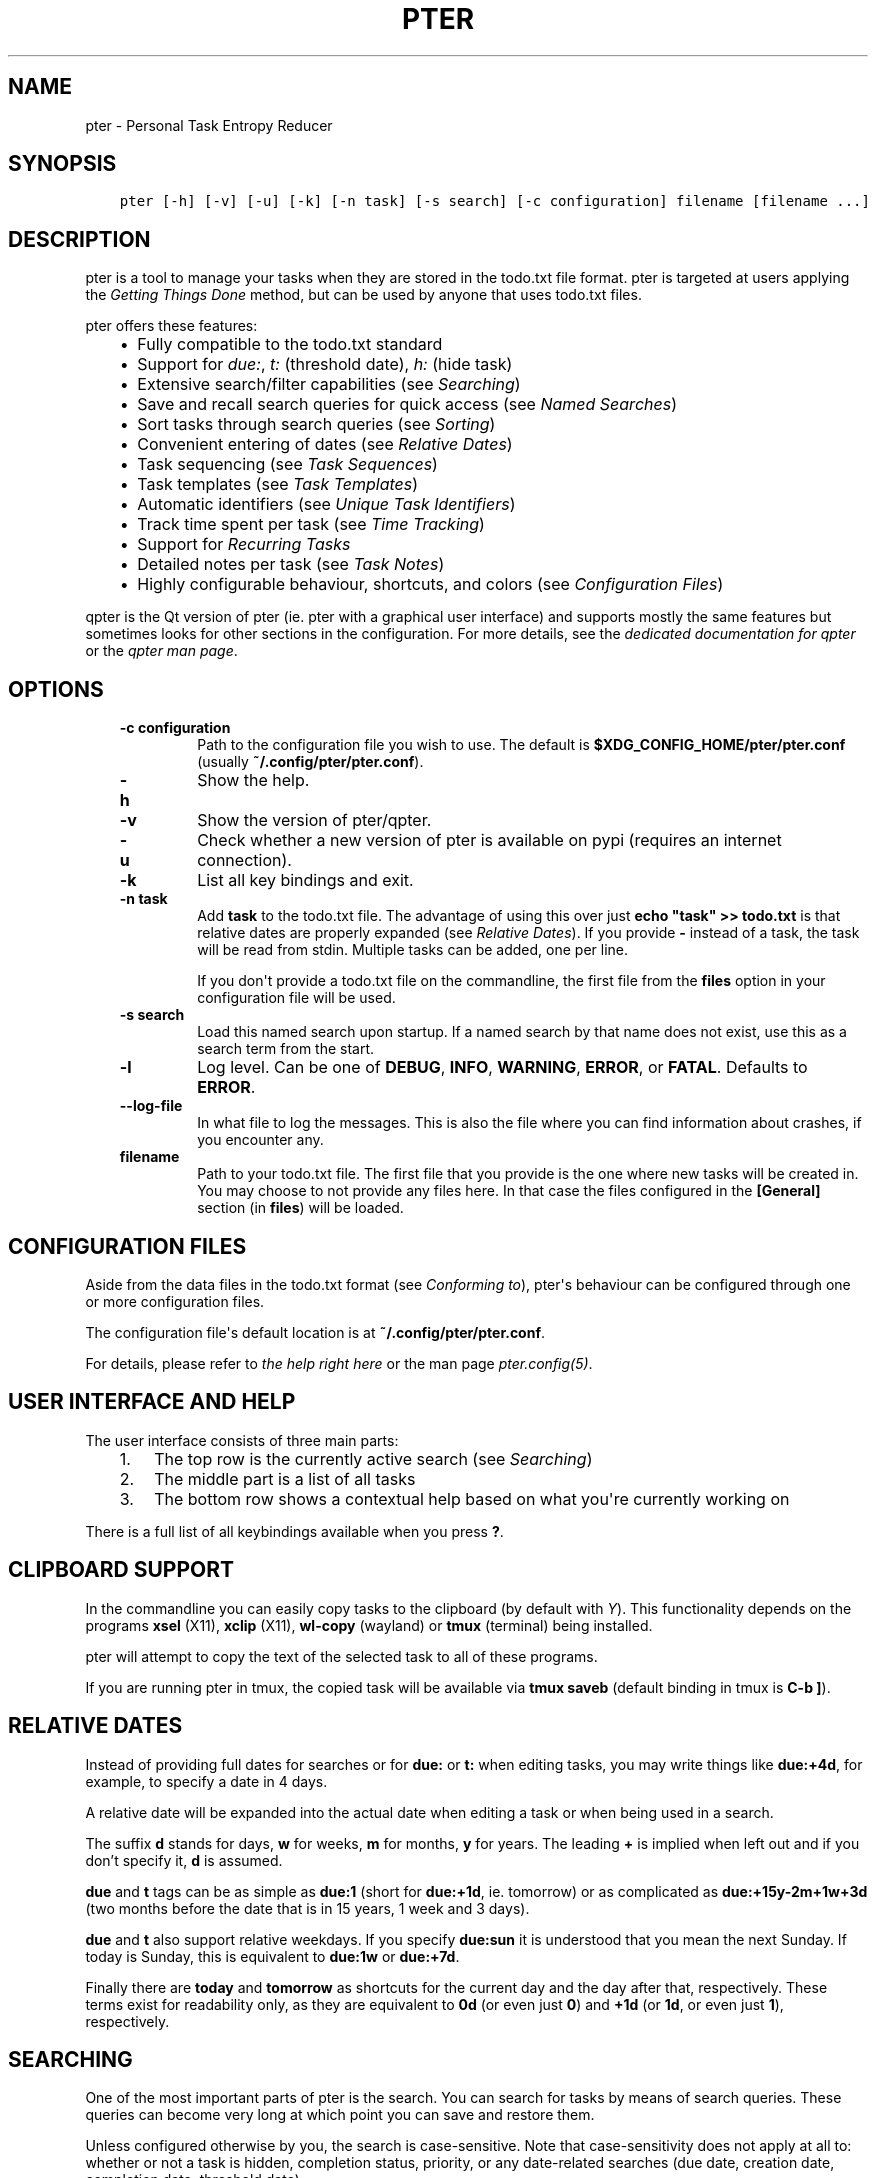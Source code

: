 .\" Man page generated from reStructuredText.
.
.
.nr rst2man-indent-level 0
.
.de1 rstReportMargin
\\$1 \\n[an-margin]
level \\n[rst2man-indent-level]
level margin: \\n[rst2man-indent\\n[rst2man-indent-level]]
-
\\n[rst2man-indent0]
\\n[rst2man-indent1]
\\n[rst2man-indent2]
..
.de1 INDENT
.\" .rstReportMargin pre:
. RS \\$1
. nr rst2man-indent\\n[rst2man-indent-level] \\n[an-margin]
. nr rst2man-indent-level +1
.\" .rstReportMargin post:
..
.de UNINDENT
. RE
.\" indent \\n[an-margin]
.\" old: \\n[rst2man-indent\\n[rst2man-indent-level]]
.nr rst2man-indent-level -1
.\" new: \\n[rst2man-indent\\n[rst2man-indent-level]]
.in \\n[rst2man-indent\\n[rst2man-indent-level]]u
..
.TH "PTER"  "" ""
.SH NAME
pter \- Personal Task Entropy Reducer
.SH SYNOPSIS
.INDENT 0.0
.INDENT 3.5
.sp
.nf
.ft C
pter [\-h] [\-v] [\-u] [\-k] [\-n task] [\-s search] [\-c configuration] filename [filename ...]
.ft P
.fi
.UNINDENT
.UNINDENT
.SH DESCRIPTION
.sp
pter is a tool to manage your tasks when they are stored in the todo.txt
file format. pter is targeted at users applying the \fI\%Getting Things Done\fP
method, but can be used by anyone that uses todo.txt files.
.sp
pter offers these features:
.INDENT 0.0
.INDENT 3.5
.INDENT 0.0
.IP \(bu 2
Fully compatible to the todo.txt standard
.IP \(bu 2
Support for \fIdue:\fP, \fIt:\fP (threshold date), \fIh:\fP (hide task)
.IP \(bu 2
Extensive search/filter capabilities (see \fI\%Searching\fP)
.IP \(bu 2
Save and recall search queries for quick access (see \fI\%Named Searches\fP)
.IP \(bu 2
Sort tasks through search queries (see \fI\%Sorting\fP)
.IP \(bu 2
Convenient entering of dates (see \fI\%Relative Dates\fP)
.IP \(bu 2
Task sequencing (see \fI\%Task Sequences\fP)
.IP \(bu 2
Task templates (see \fI\%Task Templates\fP)
.IP \(bu 2
Automatic identifiers (see \fI\%Unique Task Identifiers\fP)
.IP \(bu 2
Track time spent per task (see \fI\%Time Tracking\fP)
.IP \(bu 2
Support for \fI\%Recurring Tasks\fP
.IP \(bu 2
Detailed notes per task (see \fI\%Task Notes\fP)
.IP \(bu 2
Highly configurable behaviour, shortcuts, and colors (see \fI\%Configuration Files\fP)
.UNINDENT
.UNINDENT
.UNINDENT
.sp
qpter is the Qt version of pter (ie. pter with a graphical user interface)
and supports mostly the same features but sometimes looks for other
sections in the configuration. For more details, see the \fI\%dedicated documentation
for qpter\fP or the \fI\%qpter man page\fP\&.
.SH OPTIONS
.INDENT 0.0
.INDENT 3.5
.INDENT 0.0
.TP
.B \fB\-c configuration\fP
Path to the configuration file you wish to use. The default is
\fB$XDG_CONFIG_HOME/pter/pter.conf\fP (usually
\fB~/.config/pter/pter.conf\fP).
.TP
.B \fB\-h\fP
Show the help.
.TP
.B \fB\-v\fP
Show the version of pter/qpter.
.TP
.B \fB\-u\fP
Check whether a new version of pter is available on pypi (requires an
internet connection).
.TP
.B \fB\-k\fP
List all key bindings and exit.
.TP
.B \fB\-n task\fP
Add \fBtask\fP to the todo.txt file. The advantage of using this over
just \fBecho \(dqtask\(dq >> todo.txt\fP is that relative dates are properly
expanded (see \fI\%Relative Dates\fP).
If you provide \fB\-\fP instead of a task, the task will be read from
stdin. Multiple tasks can be added, one per line.
.sp
If you don\(aqt provide a todo.txt file on the commandline, the first file
from the \fBfiles\fP option in your configuration file will be used.
.TP
.B \fB\-s search\fP
Load this named search upon startup. If a named search by that name does
not exist, use this as a search term from the start.
.TP
.B \fB\-l\fP
Log level. Can be one of \fBDEBUG\fP, \fBINFO\fP, \fBWARNING\fP, \fBERROR\fP,
or \fBFATAL\fP\&. Defaults to \fBERROR\fP\&.
.TP
.B \fB\-\-log\-file\fP
In what file to log the messages. This is also the file where you can
find information about crashes, if you encounter any.
.TP
.B \fBfilename\fP
Path to your todo.txt file. The first file that you provide is the one
where new tasks will be created in.
You may choose to not provide any files here. In that case the files
configured in the \fB[General]\fP section (in \fBfiles\fP) will be loaded.
.UNINDENT
.UNINDENT
.UNINDENT
.SH CONFIGURATION FILES
.sp
Aside from the data files in the todo.txt format (see \fI\%Conforming to\fP),
pter\(aqs behaviour can be configured through one or more configuration files.
.sp
The configuration file\(aqs default location is at \fB~/.config/pter/pter.conf\fP\&.
.sp
For details, please refer to \fI\%the help right here\fP or
the man page \fI\%pter.config(5)\fP\&.
.SH USER INTERFACE AND HELP
.sp
The user interface consists of three main parts:
.INDENT 0.0
.INDENT 3.5
.INDENT 0.0
.IP 1. 3
The top row is the currently active search (see \fI\%Searching\fP)
.IP 2. 3
The middle part is a list of all tasks
.IP 3. 3
The bottom row shows a contextual help based on what you\(aqre currently working on
.UNINDENT
.UNINDENT
.UNINDENT
.sp
There is a full list of all keybindings available when you press \fB?\fP\&.
.SH CLIPBOARD SUPPORT
.sp
In the commandline you can easily copy tasks to the clipboard (by default with
\fIY\fP). This functionality depends on the programs \fBxsel\fP (X11), \fBxclip\fP (X11),
\fBwl\-copy\fP (wayland) or \fBtmux\fP (terminal) being installed.
.sp
pter will attempt to copy the text of the selected task to all of these programs.
.sp
If you are running pter in tmux, the copied task will be available via \fBtmux saveb\fP
(default binding in tmux is \fBC\-b ]\fP).
.SH RELATIVE DATES
.sp
Instead of providing full dates for searches or for \fBdue:\fP or \fBt:\fP when
editing tasks, you may write things like \fBdue:+4d\fP, for example, to specify
a date in 4 days.
.sp
A relative date will be expanded into the actual date when editing a task
or when being used in a search.
.sp
The suffix \fBd\fP stands for days, \fBw\fP for weeks, \fBm\fP for months, \fBy\fP for years.
The leading \fB+\fP is implied when left out and if you don’t specify it, \fBd\fP is
assumed.
.sp
\fBdue\fP and \fBt\fP tags can be as simple as \fBdue:1\fP (short for \fBdue:+1d\fP, ie.
tomorrow) or as complicated as \fBdue:+15y\-2m+1w+3d\fP (two months before the date
that is in 15 years, 1 week and 3 days).
.sp
\fBdue\fP and \fBt\fP also support relative weekdays. If you specify \fBdue:sun\fP it is
understood that you mean the next Sunday. If today is Sunday, this is
equivalent to \fBdue:1w\fP or \fBdue:+7d\fP\&.
.sp
Finally there are \fBtoday\fP and \fBtomorrow\fP as shortcuts for the current day and
the day after that, respectively. These terms exist for readability only, as
they are equivalent to \fB0d\fP (or even just \fB0\fP) and \fB+1d\fP (or \fB1d\fP, or even
just \fB1\fP), respectively.
.SH SEARCHING
.sp
One of the most important parts of pter is the search. You can search for
tasks by means of search queries. These queries can become very long at
which point you can save and restore them.
.sp
Unless configured otherwise by you, the search is case\-sensitive. Note that
case\-sensitivity does not apply at all to: whether or not a task is hidden,
completion status, priority, or any date\-related searches (due date, creation
date, completion date, threshold date).
.sp
If you configured the search to be smart about case\-sensitivity, please consult
\fI\%Smart case\-sensitive search\fP below for details.
.sp
Here\(aqs a detailed explanation of search queries.
.SS Search for phrases
.sp
The easiest way to search is by phrase in tasks.
.sp
For example, you could search for \fBread\fP to find any task containing the word
\fBread\fP or \fBbread\fP or \fBreading\fP\&.
.sp
To filter out tasks that do \fInot\fP contain a certain phrase, you can search with
\fBnot:word\fP or, abbreviated, \fB\-word\fP\&.
.SS Search for tasks that are completed
.sp
By default all tasks are shown, but you can show only tasks that are not
completed by searching for \fBdone:no\fP\&.
.sp
To only show tasks that you already marked as completed, you can search for
\fBdone:yes\fP instead.
.sp
If you want to express that any state is accepted, you could search for \fBdone:any\fP\&.
.SS Hidden tasks
.sp
Even though not specified by the todotxt standard, some tools provide the
“hide” flag for tasks: \fBh:1\fP\&. pter understands this, too, and by default
hides these tasks.
.sp
To show only hidden tasks, search for \fBhidden:yes\fP (or \fBhidden:1\fP or even
just \fBh:1\fP).
.sp
To show all tasks, no matter their hidden status, you can search for \fBhidden:any\fP or \fBhidden:\fP\&.
.sp
The search phrase \fBhidden:no\fP is the default, but you can provide it if you feel like it.
.sp
Instead of searching for \fBhidden:\fP you can also search for \fBh:\fP (it’s a synonym).
.SS Projects and Contexts
.sp
To search for a specific project or context, just search using the
corresponding prefix, ie. \fB+\fP or \fB@\fP\&.
.sp
For example, to search for all tasks for project \(dqFindWaldo\(dq, you could search
for \fB+FindWaldo\fP\&.
.sp
If you want to find all tasks that you filed to the context \(dqemail\(dq, search
for \fB@email\fP\&.
.sp
Similar to the search for phrases, you can filter out contexts or projects by
search for \fBnot:@context\fP, \fBnot:+project\fP, or use the abbreviation \fB\-@context\fP
or \fB\-+project\fP respectively.
.SS Priority
.sp
Searching for priority is supported in two different ways: you can either
search for all tasks of a certain priority, eg. \fBpri:a\fP to find all tasks of
priority \fB(A)\fP\&.
Or you can search for tasks that are more important or less important than a
certain priority level.
.sp
Say you want to see all tasks that are more important than priority \fB(C)\fP, you
could search for \fBmoreimportant:c\fP\&. The keyword for “less important” is
\fBlessimportant\fP\&.
.sp
\fBmoreimportant\fP and \fBlessimportant\fP can be abbreviated with \fBmi\fP and \fBli\fP
respectively.
.SS Due date
.sp
Searching for due dates can be done in two ways: either by exact due date or
by defining “before” or “after”.
.sp
If you just want to know what tasks are due on 2018\-08\-03, you can search for
\fBdue:2018\-08\-03\fP\&.
.sp
But if you want to see all tasks that have a due date set \fIafter\fP 2018\-08\-03,
you search for \fBdueafter:2018\-08\-03\fP\&.
.sp
Similarly you can search with \fBduebefore\fP for tasks with a due date before a
certain date.
.sp
\fBdueafter\fP and \fBduebefore\fP can be abbreviated with \fBda\fP and \fBdb\fP respectively.
.sp
If you only want to see tasks that have a due date, you can search for
\fBdue:yes\fP or \fBdue:any\fP\&. \fBdue:no\fP also works if you don’t want to see any due dates.
.sp
Searching for due dates supports \fI\%Relative Dates\fP\&.
.SS Creation date
.sp
The search for task with a certain creation date is similar to the search
query for due date: \fBcreated:2017\-11\-01\fP\&.
.sp
You can also search for tasks created before a date with \fBcreatedbefore\fP (can
be abbreviated with \fBcrb\fP) and for tasks created after a date with
\fBcreatedafter\fP (or short \fBcra\fP).
.sp
To search for tasks created in the year 2008 you could search for
\fBcreatedafter:2007\-12\-31 createdbefore:2009\-01\-01\fP or short \fBcra:2007\-12\-31
crb:2009\-01\-01\fP\&.
.sp
Searching for creation dates supports \fI\%Relative Dates\fP\&.
.SS Completion date
.sp
The search for tasks with a certain completion date is pretty much identical
to the search for tasks with a certain creation date (see above), but using
the search phrases \fBcompleted\fP, \fBcompletedbefore\fP (the short version is \fBcob\fP), or
\fBcompletedafter\fP (short form is \fBcoa\fP).
.sp
Searching for completion dates supports \fI\%Relative Dates\fP\&.
.SS Threshold or Tickler search
.sp
pter understand the the non\-standard suggestion to use \fBt:\fP tags to
indicate that a task should not be active prior to the defined date.
.sp
If you still want to see all tasks, even those with a threshold in the future,
you can search for \fBthreshold:any\fP (or, short, \fBt:any\fP). \fBany\fP is the same
as search for a standalone \fBt:\fP\&.
.sp
To find all tasks that have a threshold, search for \fBt:yes\fP\&. To only show tasks that have no threshold, use \fBt:no\fP\&.
.sp
See also configuration option \fBdefault\-threshold\fP\&.
.sp
You can also pretend it’s a certain date in the future (eg. 2042\-02\-14) and
see what tasks become available then by searching for \fBthreshold:2042\-02\-14\fP\&.
.sp
\fBthreshold\fP can be abbreviated with \fBt\fP\&. \fBtickler\fP is also a synonym for
\fBthreshold\fP\&.
.sp
Searching for \fBthreshold\fP supports \fI\%Relative Dates\fP\&.
.SS Task Identifier
.sp
You can search for task IDs with \fBid:\fP\&. If you search for multiple
task IDs, all of these are searched for, not a task that has all given IDs.
.sp
You can also exclude tasks by ID from a search with \fBnot:id:\fP or
\fB\-id:\fP\&.
.SS Sequence
.sp
You can search for tasks that are supposed to follow directly or indirectly
other tasks by searching for \fBafter:taskid\fP (\fBtaskid\fP should be the
\fBid\fP of a task). Any task that is supposed to be completed after that
task, will be found.
.sp
If the configuration option \fBhide\-sequential\fP is set to \fByes\fP (the
default), tasks are hidden that have uncompleted preceding tasks.
.sp
If you want to see all tasks, disregarding their declared sequence, you can
search for \fBafter:\fP (without anything after the \fB:\fP).
.SS Task References
.sp
Tasks that refer to other tasks by any of the existing means (eg. \fBref:\fP
or \fBafter:\fP) can be found by searching for \fBref:\fP\&.
.sp
If you search using multiple references (eg. \fBref:4,5\fP or \fBref:4
ref:5\fP) the task IDs are considered a logical \fBor\fP\&.
.SS Filename
.sp
You can search for parts of a filename that a task belongs to with
\fBfile:\fP\&. \fBnot:\fP (or \fB\-\fP) can be used to exclude tasks that belong to
a certain file.
.sp
For example: \fBfile:todo.txt\fP or \fB\-file:archive\fP\&.
.SS Smart case\-sensitive search
.sp
You may set the \fBsearch\-case\-sensitive\fP configuration option to \fBsmart\fP (see \fI\%pter.config(5)\fP)
to change the case\-sensitive search behaviour while pter is running.
.sp
If set to \fBsmart\fP, the search will:
.INDENT 0.0
.INDENT 3.5
.INDENT 0.0
.IP \(bu 2
search case\-insensitive if your search only contains lower\-case characters
.IP \(bu 2
switch to case\-sensitive search for projects, contexts, phrases, ids, or filenames by group
.UNINDENT
.UNINDENT
.UNINDENT
.sp
\(dqby group\(dq means that the smart case\-search is enabled per each of the groups.
.sp
For example, if you search for \fBSome word +project\fP, all phrases (\fBSome\fP and \fBword\fP) will be
searched for in a case\-sensitive manner, but projects will be searched for case\-insensitive.
.sp
Another example that would search for projects case\-sensitive but contexts in a case\-insensitive
manner: \fB+Project @context\fP\&.
.sp
Using inversions (\fBnot\fP or \fB\-\fP) will also affect the case\-sensitivity for that group. For example,
\fBnot:+Project +project\fP will search case\-sensitive for \fB+project\fP but will not yield \fB+Project\fP\&.
.sp
The case\-sensitivity setting for IDs is affecting all three ID\-related searches: \fBref\fP, \fBafter\fP, and \fBid\fP\&.
That means if you search for \fBref:Task1 after:task3\fP, the search for \fBtask3\fP is considered case sensitive,
because \fBTask1\fP is upper\-case.
.SH SORTING
.sp
Tasks can be sorted by passing \fBsort:\fP to the search. The properties of
tasks to sort by are separated by comma. The following properties can be
used for sorting:
.INDENT 0.0
.INDENT 3.5
.INDENT 0.0
.TP
.B \fBdue_in\fP
The number of days until the task is due, if there is a due
date given.
.TP
.B \fBcompleted\fP
Whether or not the task has been completed.
.TP
.B \fBpriority\fP
The priority of the task, if any.
.TP
.B \fBlinenr\fP
The line of the task in its todo.txt file
.TP
.B \fBfile\fP
The name of the todo.txt file the task is in.
.TP
.B \fBproject\fP
The first project (alphabetically sorted) of the task.
.TP
.B \fBcontext\fP
The first context (alphabetically sorted) of the task.
.TP
.B \fBcreated\fP
Creation date of the task.
.UNINDENT
.UNINDENT
.UNINDENT
.sp
The default sorting order is \fBcompleted,due_in,priority,linenr\fP and will
be assumed if no \fBsort:\fP is provided in the search. The default sorting order
can be configured with the \fB[General]\fP section\(aqs \fBsort\-order\fP setting.
.SH NAMED SEARCHES
.sp
Search queries can become very long and it would be tedious to type them
again each time.
.sp
To get around it, you can save search queries and give each one a name. The
default keyboard shortcut to save a search is \(dqs\(dq and to load a search is
\(dql\(dq.
.sp
The named queries are stored in your configuration folder in the file
\fB~/.config/pter/searches.txt\fP\&.
.sp
Each line in that file is one saved search query in the form \fBname = search
query\fP\&.
.sp
Here are some useful example search queries:
.INDENT 0.0
.INDENT 3.5
.sp
.nf
.ft C
Due this week = done:no duebefore:mon
Done today = done:yes completed:0
Open tasks = done:no
.ft P
.fi
.UNINDENT
.UNINDENT
.SH TASK TEMPLATES
.SS Manual templates
.sp
When using todo.txt files for project planning it can be very tedious to type
due dates, time estimates project and context, tickler values, custom tags,
etc for every task. Another scenario is if a certain type of task comes up on
a regular basis, e.g. bugfixes.
.sp
To get around typing out the task every time, you can edit a file stored in your
configuration folder \fB~/.config/pter/templates.txt\fP\&. The syntax is identical to
the \fBsearches.txt\fP file. Alternatively an existing task can be saved as a template.
.sp
Each line in that file is one saved template in the form \fBname = task template\fP\&.
.sp
The default keyboard shortcut to load a template is \(dqL\(dq, to set no template, select
the \fBNone\fP template. To save an existing task the default key is \(dqS\(dq. Once a
template has been selected any new task created will contain the template text when
editing starts.
.sp
Here are some useful example search queries:
.INDENT 0.0
.INDENT 3.5
.sp
.nf
.ft C
Paper revision = @paper +revision due:+7d estimate:
Bug fix = (A) @programming due:+2d estimate: git:
Project X = @work +projectx due:2021\-04\-11 estimate:
.ft P
.fi
.UNINDENT
.UNINDENT
.SS Automatic templates
.sp
The other template mechanism is automatic template selection. You can define task templates
in the configuration file \fB~/.config/pter/auto_templates.conf\fP with trigger words and
their template texts like this:
.INDENT 0.0
.INDENT 3.5
.sp
.nf
.ft C
[template name]
trigger = @paper
template = due:+5d
.ft P
.fi
.UNINDENT
.UNINDENT
.sp
So if you create a new task and add the context \fB@paper\fP, the task edit field will indicate
that the \(dqtemplate name\(dq auto template will be used. Once you create the task, it will
automatically receive the template text \fBdue:+5d\fP\&.
.sp
To trigger an auto template, you must mention all trigger words in the new task. The order of
the words is not relevant though. For example, if you set up a \fBtrigger = this is urgent\fP,
but you create a task with the phrase \fBurgent this is\fP, the auto template will still trigger.
.sp
The templates are checked in the order that they are listed in the \fBauto_templates.conf\fP
file, the first one that matches will be used.
.sp
Unless you change the \fBauto\-template\-case\-sensitive\fP option in the configuration file
to something else, it will be set to \fByes\fP, meaning that matches are case sensitive (\fB@paper\fP
will match, but if you create a new task with \fB@PAPER\fP, it won\(aqt match the auto template
shown above).
.sp
Your auto templates will also show up when you load regular templates, so you do not need to
define them twice.
.SH TIME TRACKING
.sp
pter can track the time you spend on a task. By default, type \(dqt\(dq to
start tracking. This will add a \fBtracking:\fP attribute with the current local
date and time to the task.
.sp
When you select that task again and type \(dqt\(dq, the \fBtracking:\fP tag will be
removed and the time spent will be saved in the tag \fBspent:\fP as hours and
minutes.
.sp
If you start and stop tracking multiple times, the time in \fBspent:\fP will
accumulate accordingly. The smallest amount of time tracked is one minute.
.SS Tracking Using an External Program
.sp
If you do your time tracking in an external program, you can configure pter to
use that program instead of doing it\(aqs internal tracking.
.sp
The configuration option \fBtime\-tracking\fP in the \fB[General]\fP section should
be pointed to the program that you want to use.
.sp
Please find all details in the configuration documentation \fI\%pter.config(5)\fP\&.
.SH DELEGATING TASKS
.sp
The \fBdelegate\fP function (on shortcut \fB>\fP (pter) or \fBCtrl+G\fP (qpter)
by default) can be used to mark a task as delegated and trigger the
delegation action.
.sp
When delegating a task the configured marker is being added to the task
(configured by \fBdelegation\-marker\fP in the configuration file).
.sp
The delegation action is configured by setting the \fBdelegation\-action\fP in
the configuration file to \fBmail\-to\fP\&. In that case an attempt is made to
open your email program and start a new email. In case you defined a
\fBto:\fP (configurable by defining \fBdelegation\-to\fP) in your task
description, that will be used as the recipient for the email.
.SH UNIQUE TASK IDENTIFIERS
.sp
Tasks can be given an identifier with the \fBid:\fP attribute. pter can
support you in creating unique IDs by creating a task with \fBid:#auto\fP or,
shorter, \fBid:#\fP\&.
.sp
If you would like to group your tasks IDs, you can provide a prefix to the
id:
.INDENT 0.0
.INDENT 3.5
.sp
.nf
.ft C
Clean up the +garage id:clean3
.ft P
.fi
.UNINDENT
.UNINDENT
.sp
If you now create a task with \fBid:clean#\fP or \fBid:clean#auto\fP, the next
task will be given \fBid:clean4\fP\&.
.sp
In case you want all your tasks to be created with a unique ID, have a look
at the configuration option \fBauto\-id\fP\&.
.sp
You can refer to other tasks using the attribute \fBref:\fP following the id
of the task that you are referring to. This may also be a comma separated
list of tasks (much like \fBafter:\fP, see \fI\%Task Sequences\fP).
.sp
You may use the \fBshow\-related\fP function (by default on the key \fBr\fP) to
show the tasks that this task is referring to by means of \fBref:\fP or
\fBafter:\fP\&.
.SH TASK SEQUENCES
.sp
You can declare that a task is supposed to be done after another task has
been completed by setting the \fBafter:\fP attribute to the preceding task.
.sp
By default, ie. with an empty search, any task that is declared to be
\fBafter:\fP some other preceding task will not be shown unless the preceding
task has been marked as done.
.sp
If you do not like this feature, you can disable it in the
\fBhide\-sequential\fP in the configuration file.
.SS Examples
.sp
These three tasks may exist:
.INDENT 0.0
.INDENT 3.5
.sp
.nf
.ft C
Buy potatoes @market id:1
Make fries @kitchen id:2 after:1
Eat fries for dinner after:2
.ft P
.fi
.UNINDENT
.UNINDENT
.sp
This means that \fBMake fries\fP won’t show in the list of tasks until \fBBuy
potatoes\fP has been completed. Similarily \fBEat fries for dinner\fP will not
show up until \fBMake fries\fP has been completed.
.sp
You can declare multiple \fBafter:\fP attributes, or comma separate multiple
prerequisites to indicate that \fIall\fP preceding tasks must be completed
before a task may be shown:
.INDENT 0.0
.INDENT 3.5
.sp
.nf
.ft C
Buy oil id:1
Buy potatoes id:2
Buy plates id:3
Make fries id:4 after:1,2
Eat fries after:3 after:4
.ft P
.fi
.UNINDENT
.UNINDENT
.sp
In this case \fBMake fries\fP will not show up until both \fBBuy oil\fP and
\fBBuy potatoes\fP has been completed.
.sp
Similarly \fBEat fries\fP requires both tasks, \fBMake fries\fP and \fBBuy
plates\fP, to be completed.
.SH RECURRING TASKS
.sp
Recurring (or repeating) tasks can be indicated by adding the \fBrec:\fP tag
and a \fI\%Relative Dates\fP specifier, like this:
.INDENT 0.0
.INDENT 3.5
.sp
.nf
.ft C
A weekly task rec:1w
Do this again in 3 days rec:3d
.ft P
.fi
.UNINDENT
.UNINDENT
.sp
By marking such a task as done, a new task will be added with the same
description, but a new creation date.
.sp
If you’d rather not have pter create new tasks every time, you can set the
\fBreuse\-recurring\fP option in the configuration file to \fByes\fP\&.
.sp
Recurring tasks usually only have meaning when a \fBdue:\fP date is given,
but when there is no \fBdue:\fP, a \fBt:\fP will be used as a fallback if there
is any.
.sp
When completing such a task, pter can either create the follow\-up task
based on the date of completion or based on the due date of the task. This
behaviour called the \(dqrecurring mode\(dq which can be either
.INDENT 0.0
.INDENT 3.5
.INDENT 0.0
.IP \(bu 2
strict: the new due date is based on the old due date, or
.IP \(bu 2
normal: the new due date is based on the completion date.
.UNINDENT
.UNINDENT
.UNINDENT
.sp
To use strict mode, add a \fB+\fP before the time interval. For example you would
write \fBrec:+2w\fP for strict mode and \fBrec:2w\fP for normal mode.
.sp
An example. Given this task (starting June, you want to rearrange your
flowers in the living room every week):
.INDENT 0.0
.INDENT 3.5
.sp
.nf
.ft C
2021\-06\-01 Rearrange flowers in the living room due:2021\-06\-05 rec:1w
.ft P
.fi
.UNINDENT
.UNINDENT
.sp
In strict mode (\fBrec:+1w\fP), if you complete that task already on
2021\-06\-02, the next due date will be 2021\-06\-13 (old due date + 1 week).
But in normal mode (\fBrec:1w\fP) the new due date will be 2021\-06\-09 (date of
completion + 1 week).
.sp
If your recurring tasks has a due date and a threshold/tickler tag
(\fBt:\fP), upon completion the new task will also receive a \fBt:\fP tag with
the same relative time to the due date as the original task.
.sp
So, if you set up a due date 2021\-06\-05 and a threshold \fBt:2021\-06\-04\fP
the new task will also have a threshold in such a way that the task is
hidden until one day before the due date.
.SH TASK NOTES
.sp
This extension only works in \fBpter\fP, not in \fBqpter\fP\&.
.sp
You may provide a text file with additional notes about a task using the \fBnote:\fP tag.
.sp
The location of notes is managed via the configuration file in the \fBGeneral\fP
section with the \fBnotes\fP option.
.sp
Notes are assumed to be \fB\&.txt\fP text files, but you can overwrite that with
the \fBnote\-suffix\fP configuration option.
.sp
For example, if you define a task with \fBnote:details\fP, pter will assume you
meant a file with the name \fBdetails.txt\fP\&.
.sp
However, you can just define the full filename with extension in which case pter
will not use the \fBnote\-suffix\fP default. For example \fBSome task note:details.md\fP\&.
.sp
The function \fBedit\-note\fP (usually on shortcut \fBN\fP) will either edit the
note of this task or create a note.
.sp
Have a look at the \fBnote\-naming\fP option to change the behaviour how new notes
are created.
.sp
For editing, \fBpter\fP will use the external text editor configured with
\fBeditor\fP in the configuration file\(aqs \fBGeneral\fP section.
.SH GETTING THINGS DONE
.sp
With pter you can apply the Getting Things Done method to a single todo.txt
file by using context and project tags, avoiding multiple lists.
.sp
For example, you could have a \fB@in\fP context for the list of all tasks
that are new. Now you can just search for \fB@in\fP (and save it as a named search) to find all new tasks.
.sp
To see all tasks that are on your \(dqNext task\(dq list, a good start is to
search for \(dq\fBdone:no not:@in\fP\(dq (and save this search query, too).
.SH EXTENSIONS TO TODO.TXT
.sp
Pter is fully compatible with the standard format, but also supports
the following extra key/value tags:
.INDENT 0.0
.IP \(bu 2
\fBafter:4\fP, signifies that this entry can only be started once entry with \fBid:4\fP has been completed.
.IP \(bu 2
\fBdue:2071\-01\-01\fP, defines a due date for this task.
.IP \(bu 2
\fBh:1\fP, hides a task.
.IP \(bu 2
\fBid:3\fP, allows you to assign a unique identifier to entries in the todo.txt, like \fB3\fP\&. pter will accept when there non\-unique IDs, but of course uniquely identifying entries will be tricky.
.IP \(bu 2
\fBrec:1w\fP, indicate that this task should be recurring in 1 week intervals.
.IP \(bu 2
\fBref:6\fP, indicate that this task refers to the task with \fBid:6\fP\&.  Comma\-separated IDs are supported, like \fBref:13,9\fP\&.
.IP \(bu 2
\fBspent:5h3m\fP, pter can be used for time tracking and will store the time spent on a task in the \fBspent\fP attribute.
.IP \(bu 2
\fBt:2070\-12\-24\fP, the threshold tag can be used to hide before the given date has come.
.IP \(bu 2
\fBto:person\fP, when a task has been delegated (by using a delegation marker like \fB@delegated\fP), \fBto\fP can be used to indicate to whom the task has been delegated. The option is configurable, see \fBdelegation\-to\fP above for details.
.IP \(bu 2
\fBtracking:\fP, a technical tag used for time tracking. It indicates that you started working on the task and wanted to do time tracking. The value is the date and time when you started working. Upon stopping tracking, the spent time will be stored in the \fBspent\fP tag.
.IP \(bu 2
\fBnote:\fP, a filename with additional notes about this task
.UNINDENT
.SH KEYBOARD CONTROLS
.sp
pter is fully controlled by keyboard and has no mouse support.
.sp
These default keyboard controls are available in any list:
.INDENT 0.0
.INDENT 3.5
.INDENT 0.0
.IP \(bu 2
\(dq↓\(dq, \(dq↑\(dq (cursor keys): select the next or previous item in the list
.IP \(bu 2
\(dqj\(dq, \(dqk\(dq: select the next or previous item in the list
.IP \(bu 2
\(dqHome\(dq: go to the first item
.IP \(bu 2
\(dqEnd\(dq: go the last item
.IP \(bu 2
\(dq:\(dq: jump to a list item by number (works even if list numbers are not shown)
.IP \(bu 2
\(dq1\(dq..\(dq9\(dq: jump to the list item with this number
.IP \(bu 2
\(dqEsc\(dq, \(dq^C\(dq: cancel the selection (this does nothing in the list of tasks)
.UNINDENT
.UNINDENT
.UNINDENT
.sp
In the list of tasks, the following controls are also available:
.INDENT 0.0
.INDENT 3.5
.INDENT 0.0
.IP \(bu 2
\(dq?\(dq: Show help
.IP \(bu 2
\(dqm\(dq: open this manual in a browser
.IP \(bu 2
\(dqe\(dq: edit the currently selected task
.IP \(bu 2
\(dqE\(dq: edit the currently selected task in an external text editor
.IP \(bu 2
\(dqn\(dq: create a new task
.IP \(bu 2
\(dq/\(dq: edit the search query
.IP \(bu 2
\(dq^\(dq: clear the search
.IP \(bu 2
\(dqc\(dq: search for a context of the currently selected task
.IP \(bu 2
\(dqp\(dq: search for a project of the currently selected task
.IP \(bu 2
\(dqr\(dq: search for all tasks that this task is referring to with \fBref:\fP or \fBafter:\fP
.IP \(bu 2
\(dqF6\(dq: select one project out of all used projects to search for
.IP \(bu 2
\(dqF7\(dq: select one context out of all used contexts to search for
.IP \(bu 2
\(dqq\(dq: quit the program
.IP \(bu 2
\(dql\(dq: load a named search
.IP \(bu 2
\(dqs\(dq: save the current search
.IP \(bu 2
\(dqL\(dq: load a named task template
.IP \(bu 2
\(dqS\(dq: Save a task as a named template
.IP \(bu 2
\(dqu\(dq: open a URL listed in the selected task
.IP \(bu 2
\(dqt\(dq: Start/stop time tracking of the selected task
.IP \(bu 2
\(dq>\(dq: Delegate the selected task
.IP \(bu 2
\(dqA\(dq: Set the priority of this task to \fB(A)\fP
.IP \(bu 2
\(dqB\(dq: Set the priority of this task to \fB(B)\fP
.IP \(bu 2
\(dqC\(dq: Set the priority of this task to \fB(C)\fP
.IP \(bu 2
\(dqD\(dq: Set the priority of this task to \fB(D)\fP
.IP \(bu 2
\(dq+\(dq: Increase the priority of this task
.IP \(bu 2
\(dq\-\(dq: Decrease the priority of this task
.IP \(bu 2
\(dq=\(dq: Remove the priority of this task
.IP \(bu 2
\(dq%\(dq: Move this task into the archive
.IP \(bu 2
\(dqN\(dq: Edit or create this task\(aqs note
.IP \(bu 2
\(dqY\(dq: Copy (yank) the selected task\(aqs full text to clipboard
.UNINDENT
.UNINDENT
.UNINDENT
.sp
In edit fields the following keyboard controls are available:
.INDENT 0.0
.INDENT 3.5
.INDENT 0.0
.IP \(bu 2
\(dq←\(dq, \(dq→\(dq (cursor keys): move the cursor one character to the left or right
.IP \(bu 2
\(dqCtrl+←\(dq, \(dqCtrl+→\(dq (ctrl key and cursor keys): mvoe the cursor one word to the left or right
.IP \(bu 2
\(dqHome\(dq: move the cursor to the first charater
.IP \(bu 2
\(dqEnd\(dq: move the cursor to the last character
.IP \(bu 2
\(dqBackspace\(dq, \(dq^?\(dq: delete the character to the left of the cursor
.IP \(bu 2
\(dqCtrl+Backspace\(dq, \(dq^H\(dq, \(dq^W\(dq: delete everything left of the cursor until the end of the word
.IP \(bu 2
\(dqDel\(dq: delete the character under the cursor
.IP \(bu 2
\(dqCtrl+Del\(dq: delete everything right of the cursor until the end of the word
.IP \(bu 2
\(dq^U\(dq: delete from before the cursor to the start of the line
.IP \(bu 2
\(dq^K\(dq: delete everything from the cursor to the end of the line
.IP \(bu 2
\(dqEscape\(dq, \(dq^C\(dq: cancel editing
.IP \(bu 2
\(dqEnter\(dq, \(dqReturn\(dq: accept input and submit changes
.IP \(bu 2
\(dq↓\(dq, \(dqTab\(dq, \(dq^N\(dq: next item in the completion list
.IP \(bu 2
\(dq↑\(dq, \(dq^P\(dq: previous item in the completion list
.IP \(bu 2
\(dqTab\(dq: jump to the next \fBkey:value\fP field where there is not \fBvalue\fP
.IP \(bu 2
\(dqEnter\(dq: use the selected item of the completion list
.IP \(bu 2
\(dqEsc\(dq, \(dq^C\(dq: close the completion list
.UNINDENT
.UNINDENT
.UNINDENT
.sp
While creating tasks, the following additional keyboard controls exist:
.INDENT 0.0
.INDENT 3.5
.INDENT 0.0
.IP \(bu 2
\(dq^Y\(dq: Create the task without applying the auto template
.IP \(bu 2
\(dqF6\(dq: Select the todo.txt file to save the task in (if you are using multiple files)
.UNINDENT
.UNINDENT
.UNINDENT
.sp
Note that, as with all applications based on \fBcurses\fP, hitting the \fBEsc\fP key will only
show an effect after a short waiting time. You can either hit \fBEsc\fP twice to get the effect
at once or set the environment variable \fBESCDELAY\fP to something more to your liking,
like \fB50\fP\&. Please refer to the documentation of your terminal/shell about how to do that.
.SH CONFORMING TO
.sp
pter works with and uses the todo.txt file format and strictly adheres to the format
as described at \fI\%http://todotxt.org/\fP\&. Additional special key/value tags are
described in the previous section.
.SH SEE ALSO
.sp
\fI\%pter.config(5)\fP, \fI\%qpter(1)\fP
.SH BUGS
.sp
Probably plenty. Please report your findings at \fI\%Codeberg\fP, \fI\%Github\fP or via email to the authors at \fI\%https://vonshednob.cc/pter\fP\&.
.\" Generated by docutils manpage writer.
.
